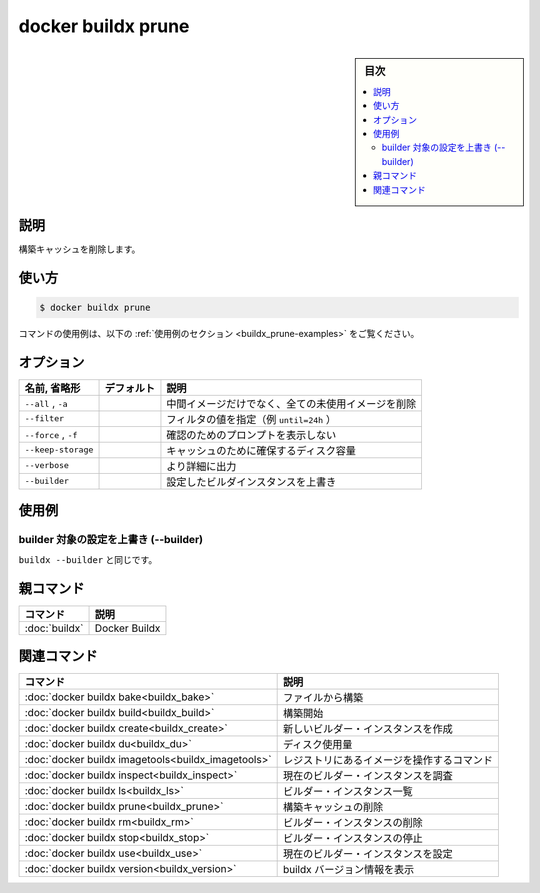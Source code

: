 ﻿.. -*- coding: utf-8 -*-
.. URL: https://docs.docker.com/engine/reference/commandline/buildx_prune/
.. SOURCE: 
   doc version: 20.10
      https://github.com/docker/docker.github.io/blob/master/engine/reference/commandline/buildx_prune.md
.. check date: 2022/03/05
.. -------------------------------------------------------------------

=======================================
docker buildx prune
=======================================

.. sidebar:: 目次

   .. contents:: 
       :depth: 3
       :local:

説明
==========

.. Remove build cache

構築キャッシュを削除します。

使い方
==========

.. code-block:: bash

   $ docker buildx prune

.. For example uses of this command, refer to the examples section below.

コマンドの使用例は、以下の :ref:`使用例のセクション <buildx_prune-examples>` をご覧ください。

.. _buildx_prune-options:

オプション
==========

.. list-table::
   :header-rows: 1

   * - 名前, 省略形
     - デフォルト
     - 説明
   * - ``--all`` , ``-a``
     - 
     - 中間イメージだけでなく、全ての未使用イメージを削除
   * - ``--filter``
     - 
     - フィルタの値を指定（例 ``until=24h`` ）
   * - ``--force`` , ``-f``
     - 
     - 確認のためのプロンプトを表示しない
   * - ``--keep-storage``
     - 
     - キャッシュのために確保するディスク容量
   * - ``--verbose``
     - 
     - より詳細に出力
   * - ``--builder``
     - 
     - 設定したビルダインスタンスを上書き

.. _buildx_prune-examples:

使用例
==========

.. Override the configured builder instance (--builder)

builder 対象の設定を上書き (--builder)
----------------------------------------

.. Same as buildx --builder.

``buildx --builder`` と同じです。


親コマンド
==========

.. list-table::
   :header-rows: 1

   * - コマンド
     - 説明
   * - :doc:`buildx`
     - Docker Buildx


.. Related commands

関連コマンド
====================

.. list-table::
   :header-rows: 1

   * - コマンド
     - 説明
   * - :doc:`docker buildx bake<buildx_bake>`
     - ファイルから構築
   * - :doc:`docker buildx build<buildx_build>`
     - 構築開始
   * - :doc:`docker buildx create<buildx_create>`
     - 新しいビルダー・インスタンスを作成
   * - :doc:`docker buildx du<buildx_du>`
     - ディスク使用量
   * - :doc:`docker buildx imagetools<buildx_imagetools>`
     - レジストリにあるイメージを操作するコマンド
   * - :doc:`docker buildx inspect<buildx_inspect>`
     - 現在のビルダー・インスタンスを調査
   * - :doc:`docker buildx ls<buildx_ls>`
     - ビルダー・インスタンス一覧
   * - :doc:`docker buildx prune<buildx_prune>`
     - 構築キャッシュの削除
   * - :doc:`docker buildx rm<buildx_rm>`
     - ビルダー・インスタンスの削除
   * - :doc:`docker buildx stop<buildx_stop>`
     - ビルダー・インスタンスの停止
   * - :doc:`docker buildx use<buildx_use>`
     - 現在のビルダー・インスタンスを設定
   * - :doc:`docker buildx version<buildx_version>`
     - buildx バージョン情報を表示



.. seealso:: 

   docker buildx prune
      https://docs.docker.com/engine/reference/commandline/buildx_prune/
